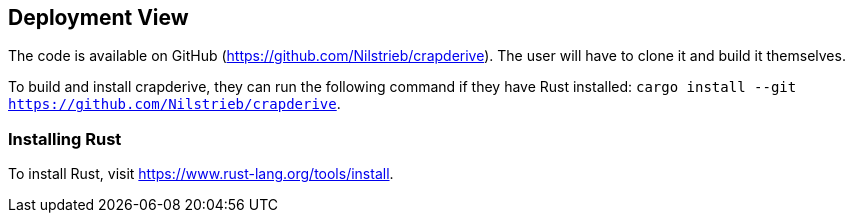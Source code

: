 [[section-deployment-view]]


== Deployment View

The code is available on GitHub (https://github.com/Nilstrieb/crapderive). The user will have to clone it and build it themselves.

To build and install crapderive, they can run the following command if they have Rust installed:
`cargo install --git https://github.com/Nilstrieb/crapderive`.

=== Installing Rust
To install Rust, visit https://www.rust-lang.org/tools/install.